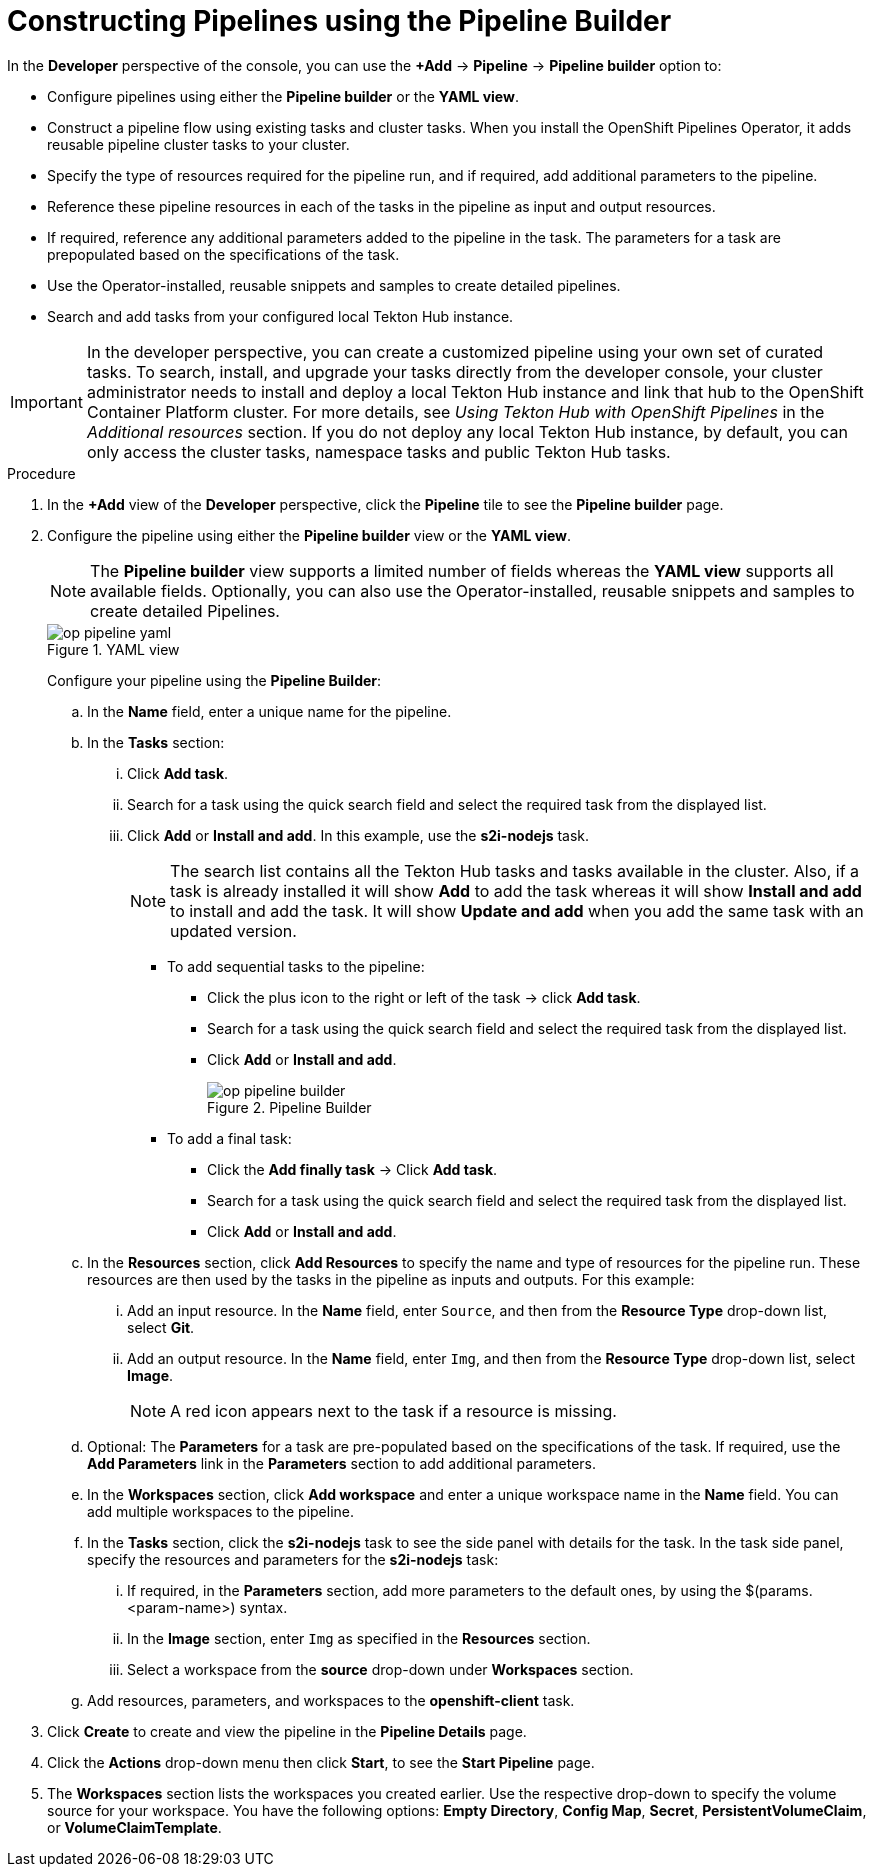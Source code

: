 // This module is included in the following assembly:
//
// *openshift_pipelines/working-with-pipelines-using-the-developer-perspective.adoc

:_content-type: PROCEDURE
[id="op-constructing-pipelines-using-pipeline-builder_{context}"]
= Constructing Pipelines using the Pipeline Builder

[role="_abstract"]
In the *Developer* perspective of the console, you can use the *+Add* -> *Pipeline* -> *Pipeline builder* option to:

* Configure pipelines using either the *Pipeline builder* or the *YAML view*.
* Construct a pipeline flow using existing tasks and cluster tasks. When you install the OpenShift Pipelines Operator, it adds reusable pipeline cluster tasks to your cluster.
* Specify the type of resources required for the pipeline run, and if required, add additional parameters to the pipeline.
* Reference these pipeline resources in each of the tasks in the pipeline as input and output resources.
* If required, reference any additional parameters added to the pipeline in the task. The parameters for a task are prepopulated based on the specifications of the task.
* Use the Operator-installed, reusable snippets and samples to create detailed pipelines.
* Search and add tasks from your configured local Tekton Hub instance.

[IMPORTANT]
====
In the developer perspective, you can create a customized pipeline using your own set of curated tasks. To search, install, and upgrade your tasks directly from the developer console, your cluster administrator needs to install and deploy a local Tekton Hub instance and link that hub to the OpenShift Container Platform cluster. For more details, see _Using Tekton Hub with OpenShift Pipelines_ in the _Additional resources_ section.
If you do not deploy any local Tekton Hub instance, by default, you can only access the cluster tasks, namespace tasks and public Tekton Hub tasks.
====

.Procedure

. In the *+Add* view of the *Developer* perspective, click the *Pipeline* tile to see the *Pipeline builder* page.
. Configure the pipeline using either the *Pipeline builder* view or the *YAML view*.
+
[NOTE]
====
The *Pipeline builder* view supports a limited number of fields whereas the *YAML view* supports all available fields. Optionally, you can also use the Operator-installed, reusable snippets and samples to create detailed Pipelines.
====
+
.YAML view
image::op-pipeline-yaml.png[]
+
Configure your pipeline using the *Pipeline Builder*:

.. In the *Name* field, enter a unique name for the pipeline.
.. In the *Tasks* section:
... Click *Add task*.
... Search for a task using the quick search field and select the required task from the displayed list.
... Click *Add* or *Install and add*. In this example, use the *s2i-nodejs* task.
+
[NOTE]
====
The search list contains all the Tekton Hub tasks and tasks available in the cluster. Also, if a task is already installed it will show *Add* to add the task whereas it will show *Install and add* to install and add the task. It will show *Update and add* when you add the same task with an updated version.
====

*** To add sequential tasks to the pipeline:
**** Click the plus icon to the right or left of the task -> click *Add task*.
**** Search for a task using the quick search field and select the required task from the displayed list.
**** Click *Add* or *Install and add*.
+
.Pipeline Builder
image::op-pipeline-builder.png[]

*** To add a final task:
**** Click the *Add finally task* -> Click *Add task*.
**** Search for a task using the quick search field and select the required task from the displayed list.
**** Click *Add* or *Install and add*.

.. In the *Resources* section, click *Add Resources* to specify the name and type of resources for the pipeline run. These resources are then used by the tasks in the pipeline as inputs and outputs. For this example:
... Add an input resource. In the *Name* field, enter `Source`, and then from the *Resource Type* drop-down list, select *Git*.
... Add an output resource. In the *Name* field, enter `Img`, and then from the *Resource Type* drop-down list, select *Image*.
+
[NOTE]
====
A red icon appears next to the task if a resource is missing.
====

.. Optional: The *Parameters* for a task are pre-populated based on the specifications of the task. If required, use the *Add Parameters* link in the *Parameters* section to add additional parameters.

.. In the *Workspaces* section, click *Add workspace* and enter a unique workspace name in the *Name* field. You can add multiple workspaces to the pipeline.

.. In the *Tasks* section, click the *s2i-nodejs* task to see the side panel with details for the task. In the task side panel, specify the resources and parameters for the *s2i-nodejs* task:

... If required, in the *Parameters* section, add more parameters to the default ones, by using the $(params.<param-name>) syntax.
... In the *Image* section, enter `Img` as specified in the *Resources* section.
... Select a workspace from the *source* drop-down under *Workspaces* section.

.. Add resources, parameters, and workspaces to the *openshift-client* task.

. Click *Create* to create and view the pipeline in the *Pipeline Details* page.

. Click the *Actions* drop-down menu then click *Start*, to see the *Start Pipeline* page.

. The *Workspaces* section lists the workspaces you created earlier. Use the respective drop-down to specify the volume source for your workspace. You have the following options: *Empty Directory*, *Config Map*, *Secret*, *PersistentVolumeClaim*, or *VolumeClaimTemplate*.

